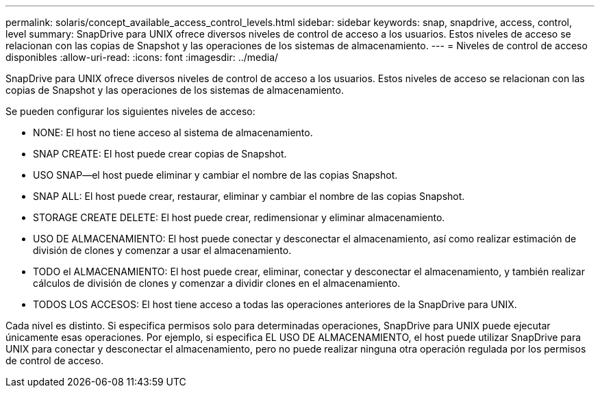 ---
permalink: solaris/concept_available_access_control_levels.html 
sidebar: sidebar 
keywords: snap, snapdrive, access, control, level 
summary: SnapDrive para UNIX ofrece diversos niveles de control de acceso a los usuarios. Estos niveles de acceso se relacionan con las copias de Snapshot y las operaciones de los sistemas de almacenamiento. 
---
= Niveles de control de acceso disponibles
:allow-uri-read: 
:icons: font
:imagesdir: ../media/


[role="lead"]
SnapDrive para UNIX ofrece diversos niveles de control de acceso a los usuarios. Estos niveles de acceso se relacionan con las copias de Snapshot y las operaciones de los sistemas de almacenamiento.

Se pueden configurar los siguientes niveles de acceso:

* NONE: El host no tiene acceso al sistema de almacenamiento.
* SNAP CREATE: El host puede crear copias de Snapshot.
* USO SNAP--el host puede eliminar y cambiar el nombre de las copias Snapshot.
* SNAP ALL: El host puede crear, restaurar, eliminar y cambiar el nombre de las copias Snapshot.
* STORAGE CREATE DELETE: El host puede crear, redimensionar y eliminar almacenamiento.
* USO DE ALMACENAMIENTO: El host puede conectar y desconectar el almacenamiento, así como realizar estimación de división de clones y comenzar a usar el almacenamiento.
* TODO el ALMACENAMIENTO: El host puede crear, eliminar, conectar y desconectar el almacenamiento, y también realizar cálculos de división de clones y comenzar a dividir clones en el almacenamiento.
* TODOS LOS ACCESOS: El host tiene acceso a todas las operaciones anteriores de la SnapDrive para UNIX.


Cada nivel es distinto. Si especifica permisos solo para determinadas operaciones, SnapDrive para UNIX puede ejecutar únicamente esas operaciones. Por ejemplo, si especifica EL USO DE ALMACENAMIENTO, el host puede utilizar SnapDrive para UNIX para conectar y desconectar el almacenamiento, pero no puede realizar ninguna otra operación regulada por los permisos de control de acceso.
